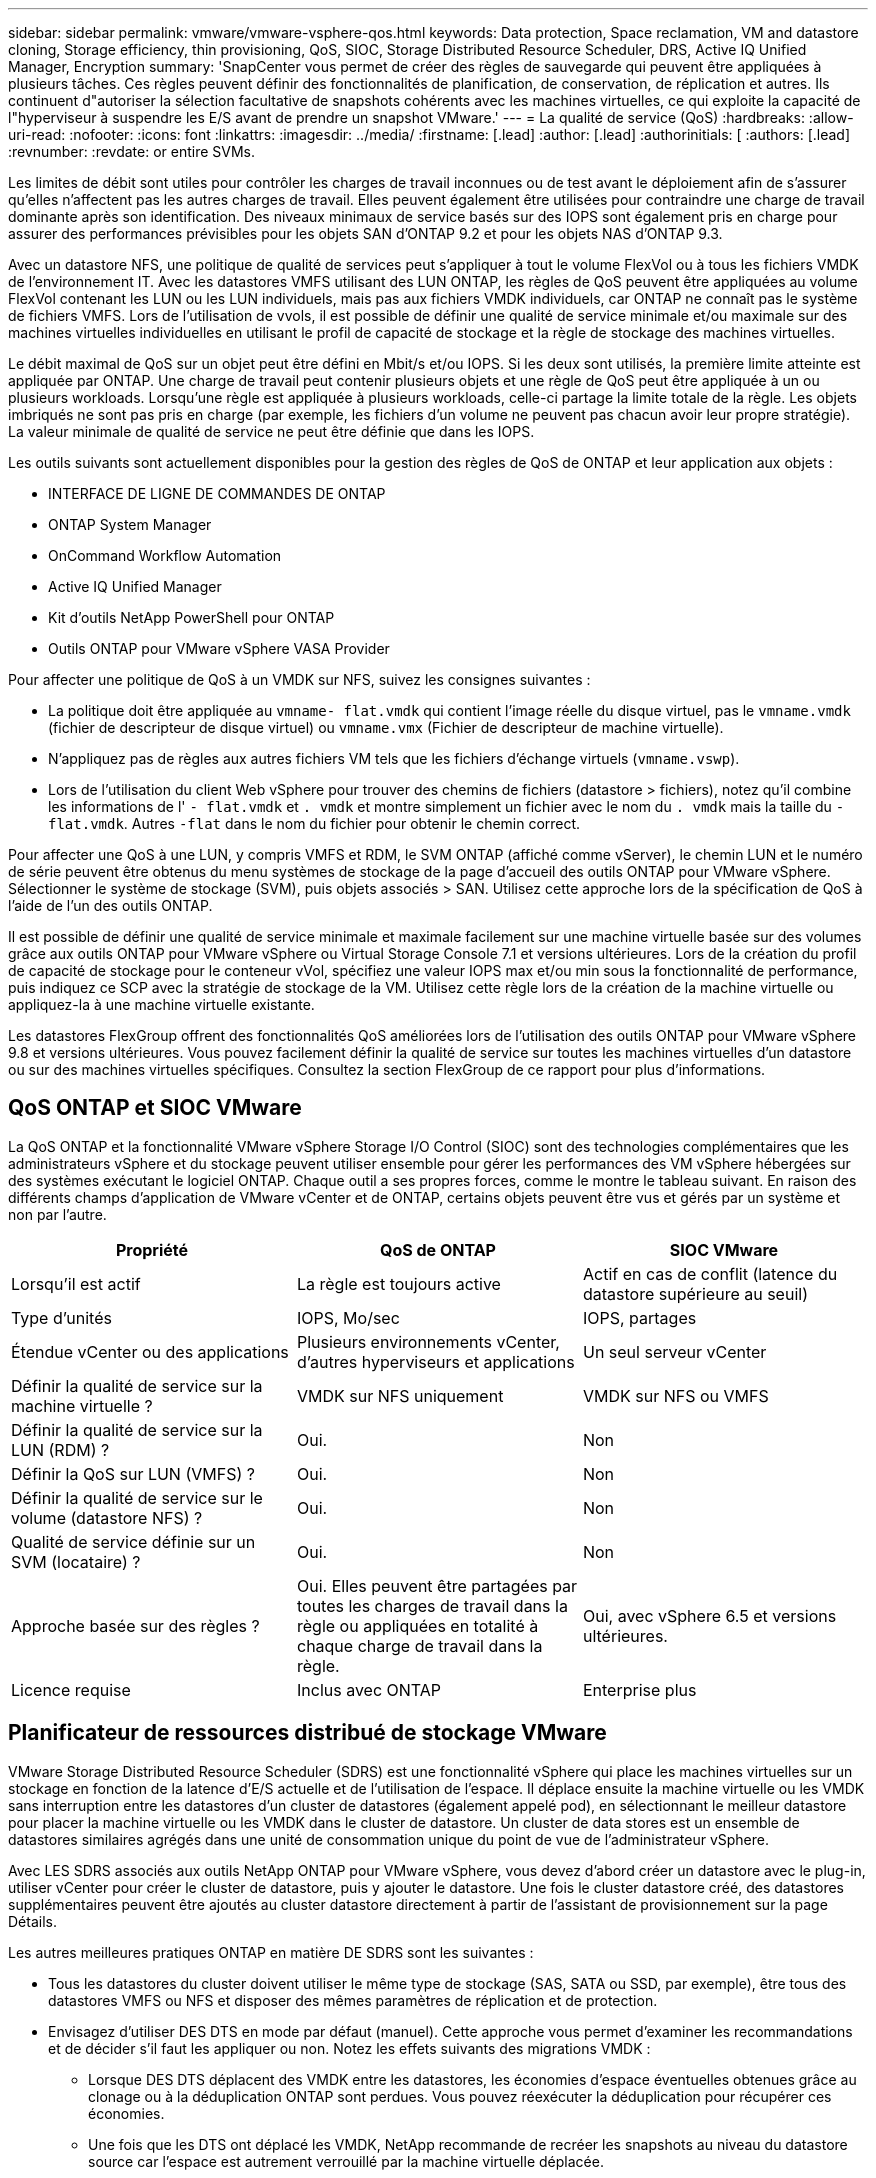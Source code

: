 ---
sidebar: sidebar 
permalink: vmware/vmware-vsphere-qos.html 
keywords: Data protection, Space reclamation, VM and datastore cloning, Storage efficiency, thin provisioning, QoS, SIOC, Storage Distributed Resource Scheduler, DRS, Active IQ Unified Manager, Encryption 
summary: 'SnapCenter vous permet de créer des règles de sauvegarde qui peuvent être appliquées à plusieurs tâches. Ces règles peuvent définir des fonctionnalités de planification, de conservation, de réplication et autres. Ils continuent d"autoriser la sélection facultative de snapshots cohérents avec les machines virtuelles, ce qui exploite la capacité de l"hyperviseur à suspendre les E/S avant de prendre un snapshot VMware.' 
---
= La qualité de service (QoS)
:hardbreaks:
:allow-uri-read: 
:nofooter: 
:icons: font
:linkattrs: 
:imagesdir: ../media/
:firstname: [.lead]
:author: [.lead]
:authorinitials: [
:authors: [.lead]
:revnumber: 
:revdate: or entire SVMs.


Les limites de débit sont utiles pour contrôler les charges de travail inconnues ou de test avant le déploiement afin de s'assurer qu'elles n'affectent pas les autres charges de travail. Elles peuvent également être utilisées pour contraindre une charge de travail dominante après son identification. Des niveaux minimaux de service basés sur des IOPS sont également pris en charge pour assurer des performances prévisibles pour les objets SAN d'ONTAP 9.2 et pour les objets NAS d'ONTAP 9.3.

Avec un datastore NFS, une politique de qualité de services peut s'appliquer à tout le volume FlexVol ou à tous les fichiers VMDK de l'environnement IT. Avec les datastores VMFS utilisant des LUN ONTAP, les règles de QoS peuvent être appliquées au volume FlexVol contenant les LUN ou les LUN individuels, mais pas aux fichiers VMDK individuels, car ONTAP ne connaît pas le système de fichiers VMFS. Lors de l'utilisation de vvols, il est possible de définir une qualité de service minimale et/ou maximale sur des machines virtuelles individuelles en utilisant le profil de capacité de stockage et la règle de stockage des machines virtuelles.

Le débit maximal de QoS sur un objet peut être défini en Mbit/s et/ou IOPS. Si les deux sont utilisés, la première limite atteinte est appliquée par ONTAP. Une charge de travail peut contenir plusieurs objets et une règle de QoS peut être appliquée à un ou plusieurs workloads. Lorsqu'une règle est appliquée à plusieurs workloads, celle-ci partage la limite totale de la règle. Les objets imbriqués ne sont pas pris en charge (par exemple, les fichiers d'un volume ne peuvent pas chacun avoir leur propre stratégie). La valeur minimale de qualité de service ne peut être définie que dans les IOPS.

Les outils suivants sont actuellement disponibles pour la gestion des règles de QoS de ONTAP et leur application aux objets :

* INTERFACE DE LIGNE DE COMMANDES DE ONTAP
* ONTAP System Manager
* OnCommand Workflow Automation
* Active IQ Unified Manager
* Kit d'outils NetApp PowerShell pour ONTAP
* Outils ONTAP pour VMware vSphere VASA Provider


Pour affecter une politique de QoS à un VMDK sur NFS, suivez les consignes suivantes :

* La politique doit être appliquée au `vmname- flat.vmdk` qui contient l'image réelle du disque virtuel, pas le `vmname.vmdk` (fichier de descripteur de disque virtuel) ou `vmname.vmx` (Fichier de descripteur de machine virtuelle).
* N'appliquez pas de règles aux autres fichiers VM tels que les fichiers d'échange virtuels (`vmname.vswp`).
* Lors de l'utilisation du client Web vSphere pour trouver des chemins de fichiers (datastore > fichiers), notez qu'il combine les informations de l' `- flat.vmdk` et `. vmdk` et montre simplement un fichier avec le nom du `. vmdk` mais la taille du `- flat.vmdk`. Autres `-flat` dans le nom du fichier pour obtenir le chemin correct.


Pour affecter une QoS à une LUN, y compris VMFS et RDM, le SVM ONTAP (affiché comme vServer), le chemin LUN et le numéro de série peuvent être obtenus du menu systèmes de stockage de la page d'accueil des outils ONTAP pour VMware vSphere. Sélectionner le système de stockage (SVM), puis objets associés > SAN.  Utilisez cette approche lors de la spécification de QoS à l'aide de l'un des outils ONTAP.

Il est possible de définir une qualité de service minimale et maximale facilement sur une machine virtuelle basée sur des volumes grâce aux outils ONTAP pour VMware vSphere ou Virtual Storage Console 7.1 et versions ultérieures. Lors de la création du profil de capacité de stockage pour le conteneur vVol, spécifiez une valeur IOPS max et/ou min sous la fonctionnalité de performance, puis indiquez ce SCP avec la stratégie de stockage de la VM. Utilisez cette règle lors de la création de la machine virtuelle ou appliquez-la à une machine virtuelle existante.

Les datastores FlexGroup offrent des fonctionnalités QoS améliorées lors de l'utilisation des outils ONTAP pour VMware vSphere 9.8 et versions ultérieures. Vous pouvez facilement définir la qualité de service sur toutes les machines virtuelles d'un datastore ou sur des machines virtuelles spécifiques. Consultez la section FlexGroup de ce rapport pour plus d'informations.



== QoS ONTAP et SIOC VMware

La QoS ONTAP et la fonctionnalité VMware vSphere Storage I/O Control (SIOC) sont des technologies complémentaires que les administrateurs vSphere et du stockage peuvent utiliser ensemble pour gérer les performances des VM vSphere hébergées sur des systèmes exécutant le logiciel ONTAP. Chaque outil a ses propres forces, comme le montre le tableau suivant. En raison des différents champs d'application de VMware vCenter et de ONTAP, certains objets peuvent être vus et gérés par un système et non par l'autre.

|===
| Propriété | QoS de ONTAP | SIOC VMware 


| Lorsqu'il est actif | La règle est toujours active | Actif en cas de conflit (latence du datastore supérieure au seuil) 


| Type d'unités | IOPS, Mo/sec | IOPS, partages 


| Étendue vCenter ou des applications | Plusieurs environnements vCenter, d'autres hyperviseurs et applications | Un seul serveur vCenter 


| Définir la qualité de service sur la machine virtuelle ? | VMDK sur NFS uniquement | VMDK sur NFS ou VMFS 


| Définir la qualité de service sur la LUN (RDM) ? | Oui. | Non 


| Définir la QoS sur LUN (VMFS) ? | Oui. | Non 


| Définir la qualité de service sur le volume (datastore NFS) ? | Oui. | Non 


| Qualité de service définie sur un SVM (locataire) ? | Oui. | Non 


| Approche basée sur des règles ? | Oui. Elles peuvent être partagées par toutes les charges de travail dans la règle ou appliquées en totalité à chaque charge de travail dans la règle. | Oui, avec vSphere 6.5 et versions ultérieures. 


| Licence requise | Inclus avec ONTAP | Enterprise plus 
|===


== Planificateur de ressources distribué de stockage VMware

VMware Storage Distributed Resource Scheduler (SDRS) est une fonctionnalité vSphere qui place les machines virtuelles sur un stockage en fonction de la latence d'E/S actuelle et de l'utilisation de l'espace. Il déplace ensuite la machine virtuelle ou les VMDK sans interruption entre les datastores d'un cluster de datastores (également appelé pod), en sélectionnant le meilleur datastore pour placer la machine virtuelle ou les VMDK dans le cluster de datastore. Un cluster de data stores est un ensemble de datastores similaires agrégés dans une unité de consommation unique du point de vue de l'administrateur vSphere.

Avec LES SDRS associés aux outils NetApp ONTAP pour VMware vSphere, vous devez d'abord créer un datastore avec le plug-in, utiliser vCenter pour créer le cluster de datastore, puis y ajouter le datastore. Une fois le cluster datastore créé, des datastores supplémentaires peuvent être ajoutés au cluster datastore directement à partir de l'assistant de provisionnement sur la page Détails.

Les autres meilleures pratiques ONTAP en matière DE SDRS sont les suivantes :

* Tous les datastores du cluster doivent utiliser le même type de stockage (SAS, SATA ou SSD, par exemple), être tous des datastores VMFS ou NFS et disposer des mêmes paramètres de réplication et de protection.
* Envisagez d'utiliser DES DTS en mode par défaut (manuel). Cette approche vous permet d'examiner les recommandations et de décider s'il faut les appliquer ou non. Notez les effets suivants des migrations VMDK :
+
** Lorsque DES DTS déplacent des VMDK entre les datastores, les économies d'espace éventuelles obtenues grâce au clonage ou à la déduplication ONTAP sont perdues. Vous pouvez réexécuter la déduplication pour récupérer ces économies.
** Une fois que les DTS ont déplacé les VMDK, NetApp recommande de recréer les snapshots au niveau du datastore source car l'espace est autrement verrouillé par la machine virtuelle déplacée.
** Le déplacement des VMDK entre les datastores du même agrégat n'a que peu d'avantages et LES DTS n'ont pas de visibilité sur d'autres charges de travail qui pourraient partager l'agrégat.






== Gestion basée sur des règles de stockage et vVols

Les API VMware vSphere pour Storage Awareness (VASA) permettent à un administrateur du stockage de configurer des datastores avec des fonctionnalités bien définies et de permettre à l'administrateur des VM de les utiliser chaque fois que nécessaire pour provisionner des machines virtuelles sans avoir à interagir les unes avec les autres. Il est intéressant d'étudier cette approche pour savoir comment rationaliser vos opérations de stockage de virtualisation et éviter un travail insignifiant.

Avant de procéder à VASA, les administrateurs des VM pouvaient définir des règles de stockage des VM, mais ils devaient travailler avec l'administrateur du stockage pour identifier les datastores appropriés, souvent à l'aide de la documentation ou des conventions de nom. Grâce à VASA, l'administrateur du stockage peut définir un éventail de fonctionnalités de stockage, notamment la performance, le Tiering, le chiffrement et la réplication. Un ensemble de capacités pour un volume ou un ensemble de volumes est appelé « profil de capacité de stockage » (SCP).

Le SCP prend en charge la QoS minimale et/ou maximale pour les vVols de données d'une machine virtuelle. La QoS minimale est prise en charge uniquement sur les systèmes AFF. Les outils ONTAP pour VMware vSphere comprennent un tableau de bord affichant des performances granulaires de machine virtuelle et une capacité logique pour vVvols sur les systèmes ONTAP.

La figure suivante représente le tableau de bord des outils ONTAP pour VMware vSphere 9.8 vvols.

image:vsphere_ontap_image7.png["Erreur : image graphique manquante"]

Une fois le profil de capacité de stockage défini, il peut être utilisé pour provisionner les machines virtuelles à l'aide de la règle de stockage qui identifie ses exigences. Le mappage entre la stratégie de stockage de la machine virtuelle et le profil de capacité de stockage du datastore permet à vCenter d'afficher la liste des datastores compatibles à sélectionner. Cette approche est appelée gestion basée sur des règles de stockage.

Vasa fournit la technologie permettant d'interroger le stockage et de renvoyer un ensemble de fonctionnalités de stockage vers vCenter. Les fournisseurs de VASA fournissent la traduction entre les API et les constructions du système de stockage et les API VMware que vCenter comprend. Le fournisseur VASA de NetApp pour ONTAP est proposé dans le cadre des outils ONTAP pour la machine virtuelle de l'appliance VMware vSphere. Le plug-in vCenter fournit l'interface de provisionnement et de gestion des datastores vVol, ainsi que la possibilité de définir des profils SCP (Storage Capability Profiles).

ONTAP prend en charge les datastores VMFS et NFS vvol. L'utilisation de vvols avec des datastores SAN apporte certains des avantages de NFS tels que la granularité au niveau des VM. Voici quelques meilleures pratiques à prendre en compte, et vous trouverez des informations supplémentaires dans le http://www.netapp.com/us/media/tr-4400.pdf["TR-4400"^]:

* Un datastore vvol peut être constitué de plusieurs volumes FlexVol sur plusieurs nœuds de cluster. L'approche la plus simple est un datastore unique, même si les volumes ont des capacités différentes. Grâce à la gestion du stockage basée sur des règles, un volume compatible est utilisé pour la machine virtuelle. Cependant, ces volumes doivent tous faire partie d'un seul SVM ONTAP et être accessibles via un seul protocole. Une LIF par nœud suffit pour chaque protocole. Évitez d'utiliser plusieurs versions de ONTAP dans un datastore vvol unique car les capacités de stockage peuvent varier d'une version à l'autre.
* Utilisez les outils ONTAP pour le plug-in VMware vSphere pour créer et gérer des datastores vvol. En plus de gérer le datastore et son profil, il crée automatiquement un terminal de protocole permettant d'accéder aux vvols si nécessaire. Si les LUN sont utilisées, notez que les terminaux PE sont mappés à l'aide des ID de LUN 300 et supérieurs. Vérifiez que le paramètre système avancé de l'hôte ESXi est défini `Disk.MaxLUN` Autorise un ID de LUN supérieur à 300 (la valeur par défaut est 1,024). Pour ce faire, sélectionnez l'hôte ESXi dans vCenter, puis l'onglet configurer et Rechercher `Disk.MaxLUN` Dans la liste des paramètres système avancés.
* N'installez pas ni ne migrez de VASA Provider, vCenter Server (appliance ou base Windows), ou les outils ONTAP pour VMware vSphere lui-même vers un datastore vvols, car ils sont ensuite interdépendants et limitent votre capacité à les gérer en cas de panne de courant ou d'autre perturbation du data Center.
* Sauvegarder régulièrement la machine virtuelle de VASA Provider. Créez au moins des copies Snapshot toutes les heures du datastore classique contenant VASA Provider. Pour en savoir plus sur la protection et la restauration de VASA Provider, consultez cette section https://kb.netapp.com/Advice_and_Troubleshooting/Data_Storage_Software/Virtual_Storage_Console_for_VMware_vSphere/Virtual_volumes%3A_Protecting_and_Recovering_the_NetApp_VASA_Provider["Article de la base de connaissances"^].


La figure suivante montre les composants de vvols.

image:vsphere_ontap_image8.png["Erreur : image graphique manquante"]



== Migration et sauvegarde dans le cloud

ONTAP permet également la prise en charge étendue du cloud hybride en fusionnant les systèmes de votre cloud privé sur site avec des capacités de cloud public. Voici quelques solutions clouds NetApp qui peuvent être utilisées en association avec vSphere :

* *Cloud volumes.* NetApp Cloud Volumes Service pour Amazon Web Services ou Google Cloud Platform et Azure NetApp Files pour ANF offrent des services de stockage gérés multiprotocole haute performance dans les principaux environnements de cloud public. Ils peuvent être utilisés directement par les invités de machine virtuelle VMware Cloud.
* *Cloud Volumes ONTAP.* le logiciel de gestion des données NetApp Cloud Volumes ONTAP permet de contrôler et de protéger les données et d'optimiser l'efficacité du stockage, tout en bénéficiant de la flexibilité du cloud de votre choix. Cloud Volumes ONTAP est un logiciel de gestion des données cloud basé sur le logiciel de stockage NetApp ONTAP. Utilisez-les conjointement avec Cloud Manager pour déployer et gérer des instances Cloud Volumes ONTAP avec vos systèmes ONTAP sur site. Profitez des fonctionnalités NAS avancées et SAN iSCSI combinées à la gestion unifiée des données, notamment les copies Snapshot et la réplication SnapMirror.
* *Services cloud.* utilisez Cloud Backup Service ou SnapMirror Cloud pour protéger les données des systèmes sur site qui utilisent un stockage de cloud public. Cloud Sync vous aide à migrer et à synchroniser vos données sur les systèmes NAS, les magasins d'objets et le stockage Cloud Volumes Service.
* *FabricPool.* FabricPool offre un Tiering simple et rapide pour les données ONTAP. Les blocs inactifs peuvent être migrés vers un magasin d'objets dans des clouds publics ou un magasin d'objets StorageGRID privé. Ils sont automatiquement rappelés lorsque vous accédez de nouveau aux données ONTAP. Vous pouvez également utiliser le Tier objet comme troisième niveau de protection pour les données déjà gérées par SnapVault. Cette approche peut vous permettre de https://www.linkedin.com/pulse/rethink-vmware-backup-again-keith-aasen/["Stockez davantage de snapshots de vos machines virtuelles"^] Sur les systèmes de stockage ONTAP primaires et/ou secondaires.
* *ONTAP Select.* utilisez le stockage Software-defined NetApp pour étendre votre cloud privé sur Internet aux sites et bureaux distants, où vous pouvez utiliser ONTAP Select pour prendre en charge les services de blocs et de fichiers ainsi que les mêmes fonctionnalités de gestion de données vSphere que votre data Center d'entreprise.


Lors de la conception de vos applications basées sur une VM, pensez à la mobilité future du cloud. Par exemple, plutôt que de placer les fichiers d'application et de données en même temps que les fichiers de données, utilisez une exportation LUN ou NFS distincte. Cela vous permet de migrer la machine virtuelle et les données séparément vers des services cloud.



== Chiffrement pour les données vSphere

Aujourd'hui, les exigences croissantes en matière de protection des données au repos sont liées au chiffrement. Bien que la priorité initiale ait été donnée aux informations financières et de santé, il est de plus en plus intéressant de protéger toutes les informations, qu'elles soient stockées dans des fichiers, des bases de données ou tout autre type de données.

Les systèmes qui exécutent le logiciel ONTAP simplifient la protection de toutes les données au repos. NetApp Storage Encryption (NSE) utilise des lecteurs de disque à chiffrement automatique avec ONTAP pour protéger les données SAN et NAS. NetApp propose également NetApp Volume Encryption et NetApp Aggregate Encryption comme une approche logicielle simple pour le chiffrement des volumes sur tous les disques. Ce chiffrement logiciel ne nécessite pas de disques spéciaux ni de gestionnaires de clés externes. Il est disponible gratuitement pour les clients ONTAP. Vous pouvez procéder à une mise à niveau et commencer à l'utiliser sans perturber vos clients ou applications. Elles sont validées par la norme FIPS 140-2 de niveau 1, y compris le gestionnaire de clés intégré.

Il existe plusieurs approches de protection des données des applications virtualisées qui s'exécutent sur VMware vSphere. L'une d'elles consiste à protéger les données avec les logiciels internes à la machine virtuelle au niveau du système d'exploitation invité. Les nouveaux hyperviseurs, tels que vSphere 6.5, prennent désormais en charge le cryptage au niveau des machines virtuelles. Cependant, le chiffrement logiciel NetApp est simple et facile :

* *Aucun effet sur la CPU du serveur virtuel.* certains environnements de serveurs virtuels nécessitent chaque cycle CPU disponible pour leurs applications, mais les tests ont montré que jusqu'à 5x ressources CPU sont nécessaires avec le cryptage au niveau de l'hyperviseur. Même si le logiciel de chiffrement prend en charge l'ensemble d'instructions AES-ni d'Intel pour décharger la charge de travail de chiffrement (comme le fait le chiffrement du logiciel NetApp), cette approche peut ne pas être possible en raison de l'exigence de nouveaux processeurs non compatibles avec les anciens serveurs.
* *Gestionnaire de clés intégré inclus.* le chiffrement logiciel NetApp inclut un gestionnaire de clés intégré sans frais supplémentaires, ce qui simplifie les prises en main sans serveurs de gestion des clés haute disponibilité complexes à acheter et à utiliser.
* *Aucun effet sur l'efficacité du stockage.* les techniques d'efficacité du stockage comme la déduplication et la compression sont largement utilisées aujourd'hui et sont essentielles pour exploiter les supports disque Flash de façon rentable. Toutefois, les données cryptées ne sont en général pas dédupliquées ou compressées. Le cryptage du stockage et du matériel NetApp fonctionne à un niveau inférieur et permet l'utilisation totale des fonctionnalités d'efficacité du stockage NetApp, contrairement aux autres approches.
* *Chiffrement granulaire simple des datastores.* avec NetApp Volume Encryption, chaque volume bénéficie de sa propre clé AES 256 bits. Si vous devez le modifier, utilisez une seule commande. Cette approche est idéale si vous disposez de plusieurs locataires ou si vous devez prouver votre chiffrement indépendant pour différents services ou applications. Ce chiffrement est géré au niveau du datastore, ce qui est bien plus simple que de gérer des machines virtuelles individuelles.


La prise en main du chiffrement logiciel est très simple. Une fois la licence installée, il vous suffit de configurer le gestionnaire de clés intégré en spécifiant une phrase secrète, puis de créer un volume ou de déplacer un volume côté stockage pour activer le chiffrement. NetApp travaille à ajouter une prise en charge plus intégrée des fonctionnalités de cryptage dans les prochaines versions de ses outils VMware.



== Active IQ Unified Manager

Active IQ Unified Manager permet d'avoir une grande visibilité sur les machines virtuelles de votre infrastructure virtuelle et assure la surveillance et le dépannage des problèmes de stockage et de performances dans votre environnement virtuel.

Un déploiement d'infrastructure virtuelle standard sur ONTAP comporte divers composants répartis sur les couches de calcul, de réseau et de stockage. Tout ralentissement des performances dans une application VM peut survenir en raison de la combinaison de latences rencontrées par les différents composants au niveau des couches respectives.

La capture d'écran suivante présente la vue des machines virtuelles Active IQ Unified Manager.

image:vsphere_ontap_image9.png["Erreur : image graphique manquante"]

Unified Manager présente le sous-système sous-jacent d'un environnement virtuel dans une vue topologique afin de déterminer si un problème de latence a eu lieu dans le nœud de calcul, le réseau ou le stockage. La vue indique également l'objet spécifique qui provoque le décalage des performances lors de la réalisation des étapes correctives et de la résolution du problème sous-jacent.

La capture d'écran suivante montre la topologie étendue AIQUM.

image:vsphere_ontap_image10.png["Erreur : image graphique manquante"]
